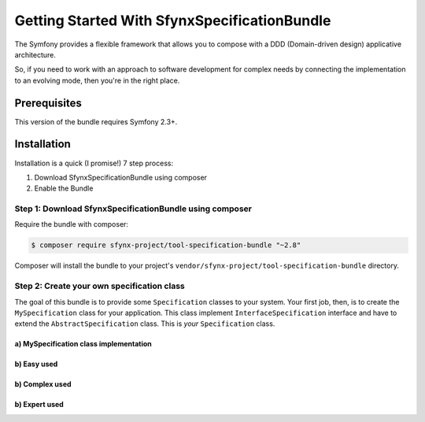 Getting Started With SfynxSpecificationBundle
==================================

The Symfony provides a flexible framework that
allows you to compose with a DDD (Domain-driven design) applicative architecture.

So, if you need to work with an approach to software development for complex needs by connecting the implementation to an evolving mode, then you're in the right place.

Prerequisites
-------------

This version of the bundle requires Symfony 2.3+.

Installation
------------

Installation is a quick (I promise!) 7 step process:

1. Download SfynxSpecificationBundle using composer
2. Enable the Bundle

Step 1: Download SfynxSpecificationBundle using composer
~~~~~~~~~~~~~~~~~~~~~~~~~~~~~~~~~~~~~~~~~~~~~

Require the bundle with composer:

.. code-block:: bash

    $ composer require sfynx-project/tool-specification-bundle "~2.8"

Composer will install the bundle to your project's ``vendor/sfynx-project/tool-specification-bundle`` directory.


Step 2: Create your own specification class
~~~~~~~~~~~~~~~~~~~~~~~~~~~~~~

The goal of this bundle is to provide some ``Specification`` classes to your system.
Your first job, then, is to create the ``MySpecification`` class
for your application. This class implement ``InterfaceSpecification`` interface and have to extend the ``AbstractSpecification`` class.
This is *your* ``Specification`` class.

a) MySpecification class implementation
..........................

.. configuration-block::

    .. code-block:: php-annotations

        <?php

        class MySpecification extends AbstractSpecification
        {
            public function isSatisfiedBy(\stdClass $object)
            {
                if (strlen($object->str) >= 3) {
                    return true;
                } else {
                    return false;
                }
            }
        }


b) Easy used
.....................

.. configuration-block::

    .. code-block:: php-annotations

        <?php

        $MySpecification = new MySpecification();
        $object = new \stdClass();
        $object->str = 'coincoin';
        if ($MySpecification->isSatisfiedBy($object)) {
            /* TODO add your code ... */
            ...
        }

b) Complex used
.....................

.. configuration-block::

    .. code-block:: php-annotations

        <?php

        $anyObject = new StdClass;
        $specification =
        new MySpecification1()
          ->andSpec(new MySpecification2())
          ->andSpec(
              new MySpecification3()
              ->orSpec(new MySpecification4())
          );
        ;
        $isOk = $specification->isSatisfedBy($anyObject);


b) Expert used
.....................

.. configuration-block::

    .. code-block:: php-annotations

        <?php

        class TrueSpecification implements InterfaceSpecification
        {
            public function isSatisfiedBy(\stdClass $object)
            {
                return true;
            }
        }


        <?php

        $MySpecification = new XorSpecification(
            new XorSpecification(
                new SpecIsRoleAdmin("authenticate permission denied, you must have admin role"),
                new SpecIsRoleAnonymous("authenticate permission denied, you must have anonymous role")
            ),
            new SpecIsRoleUser("authenticate permission denied, you must have user role")
        );

        $specs = new AndSpecification(new TrueSpecification(), $MySpecification);

        if (!$specs->isSatisfiedBy($this->object)) {
            throw new ValidationException($this->serializer->serialize($specs->getErrorMessages(), 'json'));
        }
